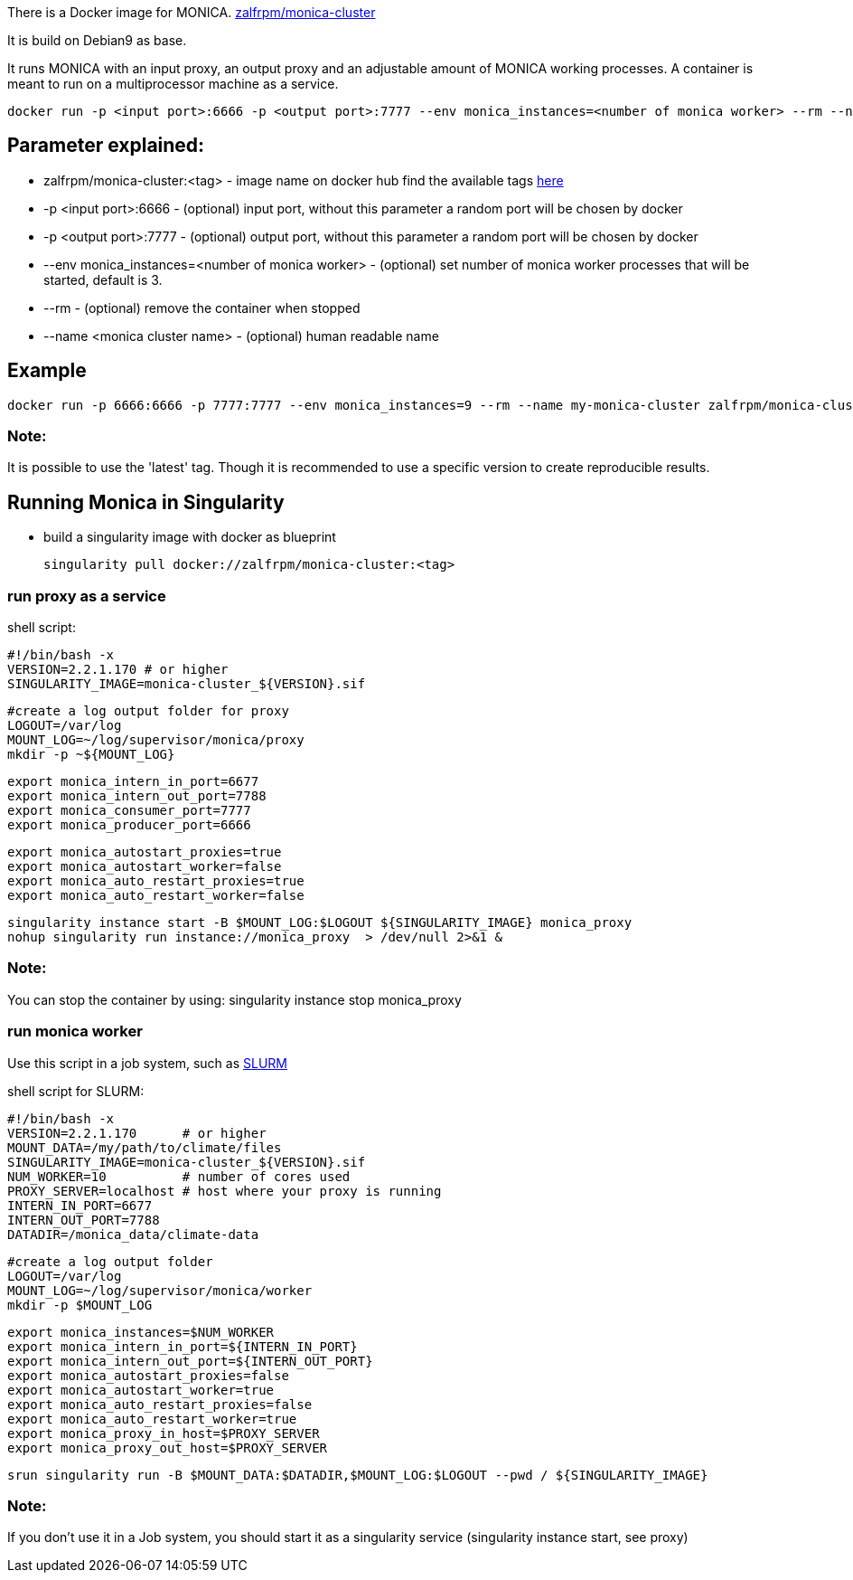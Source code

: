 There is a Docker image for MONICA. https://hub.docker.com/r/zalfrpm/monica-cluster[zalfrpm/monica-cluster]

It is build on Debian9 as base. 

It runs MONICA with an input proxy, an output proxy and an adjustable amount of MONICA working processes. 
A container is meant to run on a multiprocessor machine as a service.

  docker run -p <input port>:6666 -p <output port>:7777 --env monica_instances=<number of monica worker> --rm --name <monica cluster name> zalfrpm/monica-cluster:<tag>

## Parameter explained:

* zalfrpm/monica-cluster:<tag> - image name on docker hub find the available tags https://hub.docker.com/r/zalfrpm/monica-cluster/tags[here]
* -p <input port>:6666 - (optional) input port, without this parameter a random port will be chosen by docker
* -p <output port>:7777 - (optional) output port, without this parameter a random port will be chosen by docker
* --env monica_instances=<number of monica worker> - (optional) set number of monica worker processes that will be started, default is 3.
* --rm - (optional) remove the container when stopped
* --name <monica cluster name> - (optional) human readable name

## Example

  docker run -p 6666:6666 -p 7777:7777 --env monica_instances=9 --rm --name my-monica-cluster zalfrpm/monica-cluster:2.0.3.150

### Note: 
It is possible to use the 'latest' tag. Though it is recommended to use a specific version to create reproducible results.


## Running Monica in Singularity

* build a singularity image with docker as blueprint 

  singularity pull docker://zalfrpm/monica-cluster:<tag>

### run proxy as a service 
shell script: 

  #!/bin/bash -x
  VERSION=2.2.1.170 # or higher
  SINGULARITY_IMAGE=monica-cluster_${VERSION}.sif

  #create a log output folder for proxy
  LOGOUT=/var/log
  MOUNT_LOG=~/log/supervisor/monica/proxy
  mkdir -p ~${MOUNT_LOG}

  export monica_intern_in_port=6677
  export monica_intern_out_port=7788
  export monica_consumer_port=7777
  export monica_producer_port=6666
 
  export monica_autostart_proxies=true
  export monica_autostart_worker=false
  export monica_auto_restart_proxies=true
  export monica_auto_restart_worker=false

  singularity instance start -B $MOUNT_LOG:$LOGOUT ${SINGULARITY_IMAGE} monica_proxy 
  nohup singularity run instance://monica_proxy  > /dev/null 2>&1 & 

### Note:
You can stop the container by using:
  singularity instance stop monica_proxy 

### run monica worker

Use this script in a job system, such as https://slurm.schedmd.com[SLURM]

shell script for SLURM:

  #!/bin/bash -x
  VERSION=2.2.1.170      # or higher
  MOUNT_DATA=/my/path/to/climate/files
  SINGULARITY_IMAGE=monica-cluster_${VERSION}.sif
  NUM_WORKER=10          # number of cores used 
  PROXY_SERVER=localhost # host where your proxy is running
  INTERN_IN_PORT=6677
  INTERN_OUT_PORT=7788
  DATADIR=/monica_data/climate-data

  #create a log output folder
  LOGOUT=/var/log
  MOUNT_LOG=~/log/supervisor/monica/worker
  mkdir -p $MOUNT_LOG

  export monica_instances=$NUM_WORKER
  export monica_intern_in_port=${INTERN_IN_PORT}
  export monica_intern_out_port=${INTERN_OUT_PORT}
  export monica_autostart_proxies=false
  export monica_autostart_worker=true
  export monica_auto_restart_proxies=false
  export monica_auto_restart_worker=true
  export monica_proxy_in_host=$PROXY_SERVER
  export monica_proxy_out_host=$PROXY_SERVER

  srun singularity run -B $MOUNT_DATA:$DATADIR,$MOUNT_LOG:$LOGOUT --pwd / ${SINGULARITY_IMAGE} 

### Note:
If you don't use it in a Job system, you should start it as a singularity service (singularity instance start, see proxy)

